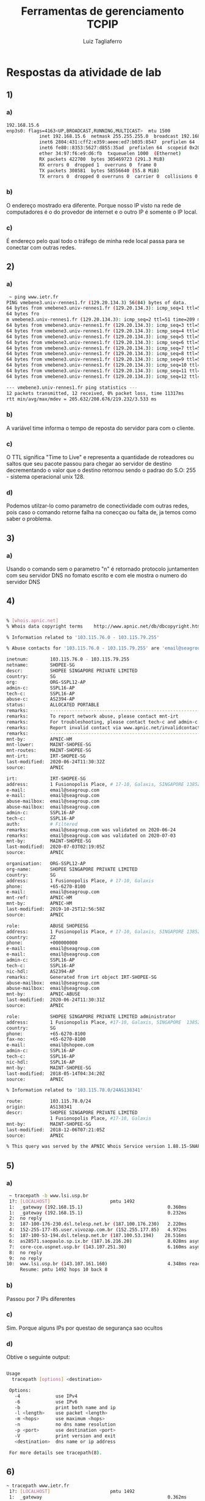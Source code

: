 #+TITLE: Ferramentas de gerenciamento TCPIP
#+AUTHOR: Luiz Tagliaferro

* Respostas da atividade de lab

** 1)

*** a)

#+BEGIN_SRC bash
   192.168.15.6
   enp3s0: flags=4163<UP,BROADCAST,RUNNING,MULTICAST>  mtu 1500
               inet 192.168.15.6  netmask 255.255.255.0  broadcast 192.168.15.255
               inet6 2804:431:cff2:e359:aeee:ed7:b035:8547  prefixlen 64  scopeid 0x0<global>
               inet6 fe80::8353:5627:d855:35ad  prefixlen 64  scopeid 0x20<link>
               ether 34:97:f6:e9:d6:fb  txqueuelen 1000  (Ethernet)
               RX packets 422700  bytes 305469723 (291.3 MiB)
               RX errors 0  dropped 1  overruns 0  frame 0
               TX packets 308581  bytes 58556640 (55.8 MiB)
               TX errors 0  dropped 0 overruns 0  carrier 0  collisions 0
#+END_SRC

*** b)
    O endereço mostrado era diferente. Porque nosso IP visto na rede
    de computadores é o do provedor de internet e o outro IP é somente
    o IP local.

*** c)
    É endereço pelo qual todo o tráfego de minha rede local passa para
    se conectar com outras redes.


** 2)

*** a)

#+BEGIN_SRC bash
    ~ ping www.ietr.fr
   PING vmebene3.univ-rennes1.fr (129.20.134.3) 56(84) bytes of data.
   64 bytes from vmebene3.univ-rennes1.fr (129.20.134.3): icmp_seq=1 ttl=51 time=208 ms
   64 bytes fro
   m vmebene3.univ-rennes1.fr (129.20.134.3): icmp_seq=2 ttl=51 time=209 ms
   64 bytes from vmebene3.univ-rennes1.fr (129.20.134.3): icmp_seq=3 ttl=51 time=206 ms
   64 bytes from vmebene3.univ-rennes1.fr (129.20.134.3): icmp_seq=4 ttl=51 time=207 ms
   64 bytes from vmebene3.univ-rennes1.fr (129.20.134.3): icmp_seq=5 ttl=51 time=207 ms
   64 bytes from vmebene3.univ-rennes1.fr (129.20.134.3): icmp_seq=6 ttl=51 time=212 ms
   64 bytes from vmebene3.univ-rennes1.fr (129.20.134.3): icmp_seq=7 ttl=51 time=207 ms
   64 bytes from vmebene3.univ-rennes1.fr (129.20.134.3): icmp_seq=8 ttl=51 time=208 ms
   64 bytes from vmebene3.univ-rennes1.fr (129.20.134.3): icmp_seq=9 ttl=51 time=208 ms
   64 bytes from vmebene3.univ-rennes1.fr (129.20.134.3): icmp_seq=10 ttl=51 time=208 ms
   64 bytes from vmebene3.univ-rennes1.fr (129.20.134.3): icmp_seq=11 ttl=51 time=219 ms
   64 bytes from vmebene3.univ-rennes1.fr (129.20.134.3): icmp_seq=12 ttl=51 time=207 ms

   --- vmebene3.univ-rennes1.fr ping statistics ---
   12 packets transmitted, 12 received, 0% packet loss, time 11317ms
   rtt min/avg/max/mdev = 205.632/208.676/219.232/3.533 ms
#+End_SRC

*** b)
    A variável time informa o tempo de reposta do servidor para com o
    cliente.

*** c)
    O TTL significa "Time to Live" e representa a quantidade de
    roteadores ou saltos que seu pacote passou para chegar ao servidor
    de destino decrementando o valor que o destino retornou sendo o
    padrao do S.O: 255 - sistema operacional unix 128.

*** d)
    Podemos utilzar-lo como parametro de conectividade com outras
    redes, pois caso o comando retorne falha na conecçao ou falta de,
    ja temos como saber o problema.


** 3)

*** a)
    Usando o comando sem o parametro "n" é retornado protocolo
    juntamenten com seu servidor DNS no fomato escrito e com ele
    mostra o numero do servidor DNS

** 4)

#+BEGIN_SRC bash

   % [whois.apnic.net]
   % Whois data copyright terms    http://www.apnic.net/db/dbcopyright.html

   % Information related to '103.115.76.0 - 103.115.79.255'

   % Abuse contacts for '103.115.76.0 - 103.115.79.255' are 'email@seagroup.com', 'email@seagroup.com'

   inetnum:        103.115.76.0 - 103.115.79.255
   netname:        SHOPEE-SG
   descr:          SHOPEE SINGAPORE PRIVATE LIMITED
   country:        SG
   org:            ORG-SSPL12-AP
   admin-c:        SSPL16-AP
   tech-c:         SSPL16-AP
   abuse-c:        AS2394-AP
   status:         ALLOCATED PORTABLE
   remarks:        --------------------------------------------------------
   remarks:        To report network abuse, please contact mnt-irt
   remarks:        For troubleshooting, please contact tech-c and admin-c
   remarks:        Report invalid contact via www.apnic.net/invalidcontact
   remarks:        --------------------------------------------------------
   mnt-by:         APNIC-HM
   mnt-lower:      MAINT-SHOPEE-SG
   mnt-routes:     MAINT-SHOPEE-SG
   mnt-irt:        IRT-SHOPEE-SG
   last-modified:  2020-06-24T11:30:32Z
   source:         APNIC

   irt:            IRT-SHOPEE-SG
   address:        1 Fusionopolis Place, # 17-10, Galaxis, SINGAPORE 138522
   e-mail:         email@seagroup.com
   e-mail:         email@seagroup.com
   abuse-mailbox:  email@seagroup.com
   abuse-mailbox:  email@seagroup.com
   admin-c:        SSPL16-AP
   tech-c:         SSPL16-AP
   auth:           # Filtered
   remarks:        email@seagroup.com was validated on 2020-06-24
   remarks:        email@seagroup.com was validated on 2020-07-03
   mnt-by:         MAINT-SHOPEE-SG
   last-modified:  2020-07-03T02:19:05Z
   source:         APNIC

   organisation:   ORG-SSPL12-AP
   org-name:       SHOPEE SINGAPORE PRIVATE LIMITED
   country:        SG
   address:        1 Fusionopolis Place, # 17-10, Galaxis
   phone:          +65-6270-8100
   e-mail:         email@seagroup.com
   mnt-ref:        APNIC-HM
   mnt-by:         APNIC-HM
   last-modified:  2019-10-25T12:56:58Z
   source:         APNIC

   role:           ABUSE SHOPEESG
   address:        1 Fusionopolis Place, # 17-10, Galaxis, SINGAPORE 138522
   country:        ZZ
   phone:          +000000000
   e-mail:         email@seagroup.com
   e-mail:         email@seagroup.com
   admin-c:        SSPL16-AP
   tech-c:         SSPL16-AP
   nic-hdl:        AS2394-AP
   remarks:        Generated from irt object IRT-SHOPEE-SG
   abuse-mailbox:  email@seagroup.com
   abuse-mailbox:  email@seagroup.com
   mnt-by:         APNIC-ABUSE
   last-modified:  2020-06-24T11:30:31Z
   source:         APNIC

   role:           SHOPEE SINGAPORE PRIVATE LIMITED administrator
   address:        1 Fusionopolis Place, #17-10, Galaxis, SINGAPORE  138522
   country:        SG
   phone:          +65-6270-8100
   fax-no:         +65-6270-8100
   e-mail:         email@shopee.com
   admin-c:        SSPL16-AP
   tech-c:         SSPL16-AP
   nic-hdl:        SSPL16-AP
   mnt-by:         MAINT-SHOPEE-SG
   last-modified:  2018-05-14T04:34:20Z
   source:         APNIC

   % Information related to '103.115.78.0/24AS138341'

   route:          103.115.78.0/24
   origin:         AS138341
   descr:          SHOPEE SINGAPORE PRIVATE LIMITED
                   1 Fusionopolis Place, #17-10, Galaxis
   mnt-by:         MAINT-SHOPEE-SG
   last-modified:  2018-12-06T07:21:05Z
   source:         APNIC

   % This query was served by the APNIC Whois Service version 1.88.15-SNAPSHOT (WHOIS-US3)
#+END_SRC

** 5)

*** a)

#+BEGIN_SRC bash
     ~ tracepath -b www.lsi.usp.br
     1?: [LOCALHOST]                      pmtu 1492
     1:  _gateway (192.168.15.1)                               0.360ms
     1:  _gateway (192.168.15.1)                               0.232ms
     2:  no reply
     3:  187-100-176-230.dsl.telesp.net.br (187.100.176.230)   2.220ms
     4:  152-255-177-85.user.vivozap.com.br (152.255.177.85)   4.972ms
     5:  187-100-53-194.dsl.telesp.net.br (187.100.53.194)    28.516ms
     6:  as28571.saopaulo.sp.ix.br (187.16.216.20)             8.028ms asymm  5
     7:  core-cce.uspnet.usp.br (143.107.251.30)               6.160ms asymm  5
     8:  no reply
     9:  no reply
    10:  www.lsi.usp.br (143.107.161.160)                      4.348ms reached
         Resume: pmtu 1492 hops 10 back 8
#+END_SRC

*** b)
    Passou por 7 IPs diferentes

*** c)
    Sim. Porque alguns IPs por questao de segurança sao ocultos

*** d)
    Obtive o seguinte output:

#+BEGIN_SRC bash

   Usage
     tracepath [options] <destination>

    Options:
      -4             use IPv4
      -6             use IPv6
      -b             print both name and ip
      -l <length>    use packet <length>
      -m <hops>      use maximum <hops>
      -n             no dns name resolution
      -p <port>      use destination <port>
      -V             print version and exit
      <destination>  dns name or ip address

    For more details see tracepath(8).
#+END_SRC


** 6)
#+BEGIN_SRC bash
   ~ tracepath www.ietr.fr
    1?: [LOCALHOST]                      pmtu 1492
    1:  _gateway                                              0.362ms
    1:  _gateway                                              0.412ms
    2:  no reply
    3:  187-100-176-222.dsl.telesp.net.br                     6.441ms
    4:  no reply
    5:  152-255-171-234.user.vivozap.com.br                   2.957ms
    6:  ???                                                  13.761ms asymm  7
    7:  ???                                                 120.904ms
    8:  ???                                                 129.252ms asymm  7
    9:  ae5.cr6-mia1.ip4.gtt.net                            118.004ms
   10:  et-3-3-0.cr4-par7.ip4.gtt.net                       219.657ms asymm 16
   11:  renater-gw-ix1.gtt.net                              221.931ms asymm 14
   12:  te0-1-0-1-ren-nr-caen-rtr-091.noc.renater.fr        211.502ms asymm 13
   13:  te0-1-0-9-ren-nr-rennes-rtr-091.noc.renater.fr      231.452ms asymm 15
   14:  et-3-3-0.cr4-par7.ip4.gtt.net                       218.816ms asymm 16
   15:  no reply
   16:  no reply
   17:  no reply
   18:  no reply
   19:  no reply
   20:  no reply
   21:  no reply
   22:  no reply
   23:  no reply
   24:  no reply
   25:  no reply
   26:  no reply
   27:  no reply
   28:  no reply
   29:  no reply
   30:  no reply
        Too many hops: pmtu 1492
        Resume: pmtu 1492
#+END_SRC


#+BEGIN_SRC
%%
%% This is the AFNIC Whois server.
%%
%% complete date format : YYYY-MM-DDThh:mm:ssZ
%% short date format    : DD/MM
%% version              : FRNIC-2.5
%%
%% Rights restricted by copyright.
%% See https://www.afnic.fr/en/products-and-services/services/whois/whois-special-notice/
%%
%% Use '-h' option to obtain more information about this service.
%%
%% [REQUEST] >> ietr.fr
%%
%% RL Net [##########] - RL IP [#########.]
%%

domain:      ietr.fr
status:      ACTIVE
hold:        NO
holder-c:    UDRU26-FRNIC
admin-c:     UDRU20-FRNIC
tech-c:      UDRU21-FRNIC
zone-c:      NFC1-FRNIC
nsl-id:      NSL56926-FRNIC
registrar:   NAMESHIELD
Expiry Date: 2020-09-18T09:02:23Z
created:     2009-03-05T15:23:51Z
last-update: 2019-09-16T22:10:50Z
source:      FRNIC

ns-list:     NSL56926-FRNIC
nserver:     soleil.uvsq.fr
nserver:     resone.univ-rennes1.fr
source:      FRNIC
#+END_SRC


** 7)

*** a)
    Vivo

*** b)
    Fibra

*** c)
    Download 340 Mbit/s   Upload 168 Mbit/s

*** d)
    10 ms. Representa o tempo de resposta do servidor

*** e)
    Jitter 4ms. É a medida de variaçao de atraso entre os pacotes

*** f)
    Realizei todos os testes no PC via cabo, porem caso fosse via
    WIFI, dependendo do dositivo em que fosse realizado o teste,
    ocorreriam variaçoes de sinal por conta da instabilidade do sinal.
    Causando mediçoes imprecisas e que podem nao estar de acordo com a
    largura de banda contrada com o provedor

*** g)
